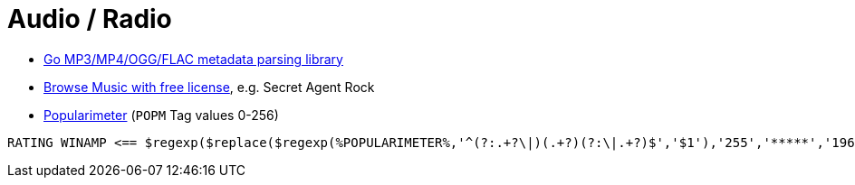 = Audio / Radio

* https://github.com/dhowden/tag[Go MP3/MP4/OGG/FLAC metadata parsing library]
* https://www.chosic.com/download-audio/24982/[Browse Music with free license], e.g. Secret Agent Rock
* https://community.mp3tag.de/t/popularimeter/17451/2[Popularimeter] (`POPM` Tag values 0-256)
----
RATING WINAMP <== $regexp($replace($regexp(%POPULARIMETER%,'^(?:.+?\|)(.+?)(?:\|.+?)$','$1'),'255','*****','196','****','128','***','64','**','1','*'),'[^*]',)
----
